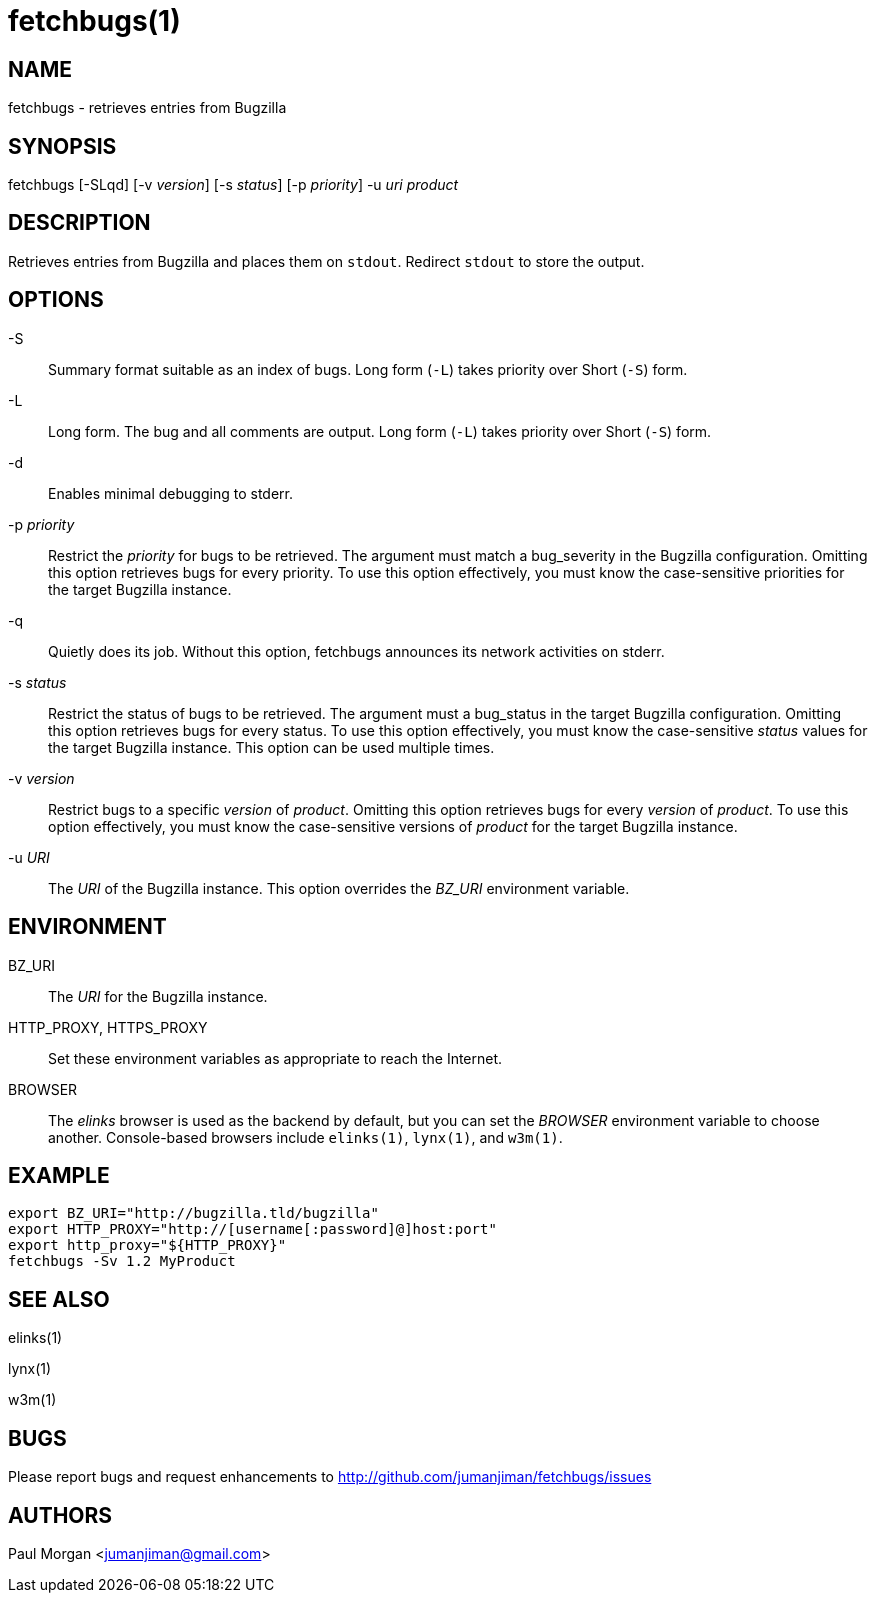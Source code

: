 fetchbugs(1)
============

NAME
----
fetchbugs - retrieves entries from Bugzilla

SYNOPSIS
--------
fetchbugs [-SLqd] [-v 'version'] [-s 'status'] [-p 'priority'] -u 'uri' 'product'

DESCRIPTION
-----------
Retrieves entries from Bugzilla and places them on `stdout`.
Redirect `stdout` to store the output.

OPTIONS
-------
-S::
Summary format suitable as an index of bugs.
Long form (`-L`) takes priority over Short (`-S`) form.

-L::
Long form. The bug and all comments are output.
Long form (`-L`) takes priority over Short (`-S`) form.

-d::
Enables minimal debugging to stderr.

-p 'priority'::
Restrict the 'priority' for bugs to be retrieved. The argument must match
a bug_severity in the Bugzilla configuration. Omitting this option
retrieves bugs for every priority. To use this option effectively,
you must know the case-sensitive priorities for the target Bugzilla
instance.

-q::
Quietly does its job. Without this option, fetchbugs
announces its network activities on stderr.

-s 'status'::
Restrict the status of bugs to be retrieved. The argument must a bug_status
in the target Bugzilla configuration. Omitting this option retrieves bugs
for every status. To use this option effectively, you
must know the case-sensitive 'status' values for the target Bugzilla instance.
This option can be used multiple times.

-v 'version'::
Restrict bugs to a specific 'version' of 'product'.
Omitting this option retrieves bugs for every 'version' of 'product'. 
To use this option effectively, you must know the 
case-sensitive versions of 'product'
for the target Bugzilla instance.

-u 'URI'::
The 'URI' of the Bugzilla instance. This option overrides the 
'BZ_URI' environment variable.

ENVIRONMENT
-----------
BZ_URI::
The 'URI' for the Bugzilla instance.


HTTP_PROXY, HTTPS_PROXY::
Set these environment variables as appropriate to reach the Internet.

BROWSER::
The 'elinks' browser is used as the backend by default, 
but you can set the 'BROWSER' environment variable to choose another.
Console-based browsers include `elinks(1)`, `lynx(1)`, and `w3m(1)`.


EXAMPLE
-------

----
export BZ_URI="http://bugzilla.tld/bugzilla"
export HTTP_PROXY="http://[username[:password]@]host:port"
export http_proxy="${HTTP_PROXY}"
fetchbugs -Sv 1.2 MyProduct
----

SEE ALSO
--------
elinks(1)

lynx(1)

w3m(1)

BUGS
----
Please report bugs and request enhancements
to http://github.com/jumanjiman/fetchbugs/issues[]

AUTHORS 
-------
Paul Morgan <jumanjiman@gmail.com>
